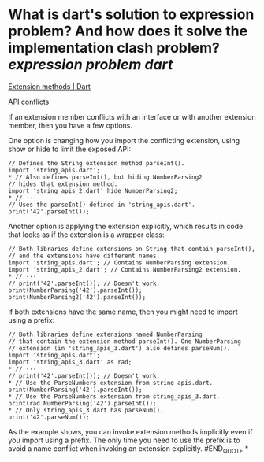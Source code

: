 * What is dart's solution to expression problem?  And how does it solve the implementation clash problem? [[expression problem]] [[dart]]
[[https://dart.dev/language/extension-methods][Extension methods | Dart]]
#+BEGIN_QUOTE
API conflicts

If an extension member conflicts with an interface or with another extension member, then you have a few options.

One option is changing how you import the conflicting extension, using show or hide to limit the exposed API:

#+BEGIN_SRC
// Defines the String extension method parseInt().
import 'string_apis.dart';
* // Also defines parseInt(), but hiding NumberParsing2
// hides that extension method.
import 'string_apis_2.dart' hide NumberParsing2;
* // ···
// Uses the parseInt() defined in 'string_apis.dart'.
print('42'.parseInt());
#+END_SRC

Another option is applying the extension explicitly,
which results in code that looks as if the extension is a wrapper class:

#+BEGIN_SRC
// Both libraries define extensions on String that contain parseInt(),
// and the extensions have different names.
import 'string_apis.dart'; // Contains NumberParsing extension.
import 'string_apis_2.dart'; // Contains NumberParsing2 extension.
* // ···
// print('42'.parseInt()); // Doesn't work.
print(NumberParsing('42').parseInt());
print(NumberParsing2('42').parseInt());
#+END_SRC

If both extensions have the same name,
then you might need to import using a prefix:

#+BEGIN_SRC
// Both libraries define extensions named NumberParsing
// that contain the extension method parseInt(). One NumberParsing
// extension (in 'string_apis_3.dart') also defines parseNum().
import 'string_apis.dart';
import 'string_apis_3.dart' as rad;
* // ···
// print('42'.parseInt()); // Doesn't work.
* // Use the ParseNumbers extension from string_apis.dart.
print(NumberParsing('42').parseInt());
* // Use the ParseNumbers extension from string_apis_3.dart.
print(rad.NumberParsing('42').parseInt());
* // Only string_apis_3.dart has parseNum().
print('42'.parseNum());
#+END_SRC

As the example shows,
you can invoke extension methods implicitly even if you import using a prefix.
The only time you need to use the prefix is
to avoid a name conflict when invoking an extension explicitly.
#END_QUOTE
*